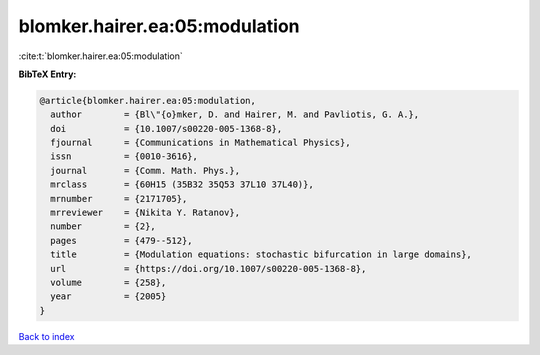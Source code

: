 blomker.hairer.ea:05:modulation
===============================

:cite:t:`blomker.hairer.ea:05:modulation`

**BibTeX Entry:**

.. code-block:: bibtex

   @article{blomker.hairer.ea:05:modulation,
     author        = {Bl\"{o}mker, D. and Hairer, M. and Pavliotis, G. A.},
     doi           = {10.1007/s00220-005-1368-8},
     fjournal      = {Communications in Mathematical Physics},
     issn          = {0010-3616},
     journal       = {Comm. Math. Phys.},
     mrclass       = {60H15 (35B32 35Q53 37L10 37L40)},
     mrnumber      = {2171705},
     mrreviewer    = {Nikita Y. Ratanov},
     number        = {2},
     pages         = {479--512},
     title         = {Modulation equations: stochastic bifurcation in large domains},
     url           = {https://doi.org/10.1007/s00220-005-1368-8},
     volume        = {258},
     year          = {2005}
   }

`Back to index <../By-Cite-Keys.html>`_
